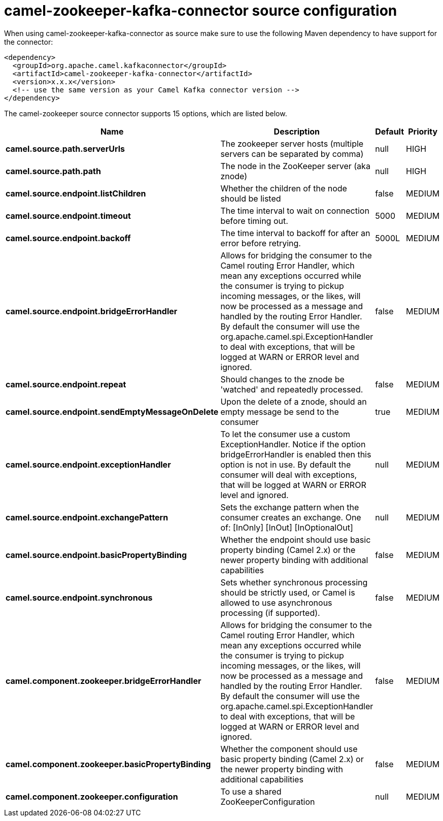 // kafka-connector options: START
[[camel-zookeeper-kafka-connector-source]]
= camel-zookeeper-kafka-connector source configuration

When using camel-zookeeper-kafka-connector as source make sure to use the following Maven dependency to have support for the connector:

[source,xml]
----
<dependency>
  <groupId>org.apache.camel.kafkaconnector</groupId>
  <artifactId>camel-zookeeper-kafka-connector</artifactId>
  <version>x.x.x</version>
  <!-- use the same version as your Camel Kafka connector version -->
</dependency>
----


The camel-zookeeper source connector supports 15 options, which are listed below.



[width="100%",cols="2,5,^1,2",options="header"]
|===
| Name | Description | Default | Priority
| *camel.source.path.serverUrls* | The zookeeper server hosts (multiple servers can be separated by comma) | null | HIGH
| *camel.source.path.path* | The node in the ZooKeeper server (aka znode) | null | HIGH
| *camel.source.endpoint.listChildren* | Whether the children of the node should be listed | false | MEDIUM
| *camel.source.endpoint.timeout* | The time interval to wait on connection before timing out. | 5000 | MEDIUM
| *camel.source.endpoint.backoff* | The time interval to backoff for after an error before retrying. | 5000L | MEDIUM
| *camel.source.endpoint.bridgeErrorHandler* | Allows for bridging the consumer to the Camel routing Error Handler, which mean any exceptions occurred while the consumer is trying to pickup incoming messages, or the likes, will now be processed as a message and handled by the routing Error Handler. By default the consumer will use the org.apache.camel.spi.ExceptionHandler to deal with exceptions, that will be logged at WARN or ERROR level and ignored. | false | MEDIUM
| *camel.source.endpoint.repeat* | Should changes to the znode be 'watched' and repeatedly processed. | false | MEDIUM
| *camel.source.endpoint.sendEmptyMessageOnDelete* | Upon the delete of a znode, should an empty message be send to the consumer | true | MEDIUM
| *camel.source.endpoint.exceptionHandler* | To let the consumer use a custom ExceptionHandler. Notice if the option bridgeErrorHandler is enabled then this option is not in use. By default the consumer will deal with exceptions, that will be logged at WARN or ERROR level and ignored. | null | MEDIUM
| *camel.source.endpoint.exchangePattern* | Sets the exchange pattern when the consumer creates an exchange. One of: [InOnly] [InOut] [InOptionalOut] | null | MEDIUM
| *camel.source.endpoint.basicPropertyBinding* | Whether the endpoint should use basic property binding (Camel 2.x) or the newer property binding with additional capabilities | false | MEDIUM
| *camel.source.endpoint.synchronous* | Sets whether synchronous processing should be strictly used, or Camel is allowed to use asynchronous processing (if supported). | false | MEDIUM
| *camel.component.zookeeper.bridgeErrorHandler* | Allows for bridging the consumer to the Camel routing Error Handler, which mean any exceptions occurred while the consumer is trying to pickup incoming messages, or the likes, will now be processed as a message and handled by the routing Error Handler. By default the consumer will use the org.apache.camel.spi.ExceptionHandler to deal with exceptions, that will be logged at WARN or ERROR level and ignored. | false | MEDIUM
| *camel.component.zookeeper.basicPropertyBinding* | Whether the component should use basic property binding (Camel 2.x) or the newer property binding with additional capabilities | false | MEDIUM
| *camel.component.zookeeper.configuration* | To use a shared ZooKeeperConfiguration | null | MEDIUM
|===
// kafka-connector options: END
